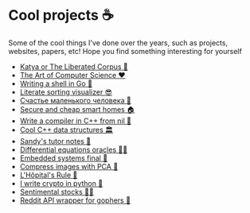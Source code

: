 * Cool projects ☕
Some of the cool things I've done over the years, such as projects, websites,
papers, etc! Hope you find something interesting for yourself

 * [[./katya][Katya or The Liberated Corpus 🙈]]
 * [[./art][The Art of Computer Science ❤️]]
 * [[./quash][Writing a shell in Go 🐚]]
 * [[./literate][Literate sorting visualizer 😎]]
 * [[./chelovek][Счастье маленького человека 🧥]]
 * [[./sandissa][Secure and cheap smart homes 🏠]]
 * [[./crona][Write a compiler in C++ from nil 🍺]]
 * [[./algo560][Cool C++ data structures 🏛]]
 * [[./tutor_sp21][Sandy's tutor notes 📝]]
 * [[./diffeq][Differential equations oracles 🧎‍♀️]]
 * [[./kaylee][Embedded systems final 🚗]]
 * [[./lenna][Compress images with PCA  🎱]]
 * [[./lhopital][L'Hôpital's Rule 🏥]]
 * [[./crypto][I write crypto in python  🍾]]
 * [[./sentocks][Sentimental stocks 💇‍♀️]]
 * [[./mira][Reddit API wrapper for gophers 🎩]]
